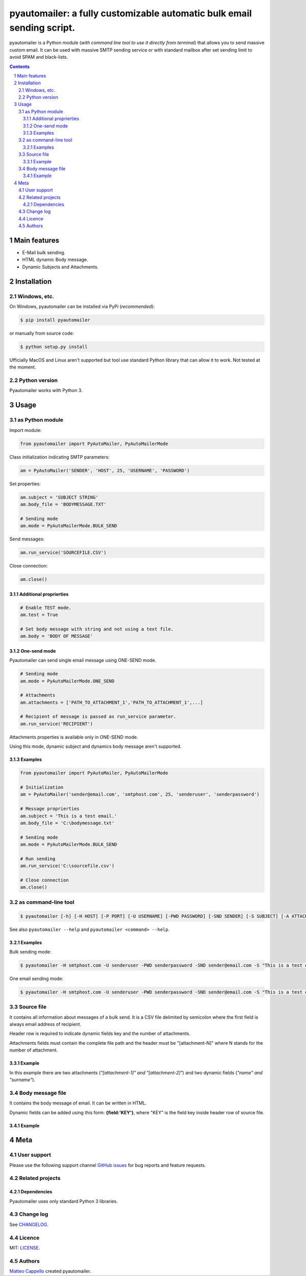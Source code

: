 pyautomailer: a fully customizable automatic bulk email sending script.
#######################################################################

pyautomailer is a Python module (*with command line tool to use it directly from terminal*) that allows you to send massive custom email. 
It can be used with massive SMTP sending service or with standard mailbox after set sending limit to avoid SPAM and black-lists.

.. class:: no-web

	.. image:: https://user-images.githubusercontent.com/39337284/43834368-221cc4f0-9b0e-11e8-842e-79d797080def.png
		:alt: Module example image
		:align: center

.. class:: no-web no-pdf

|pypi|

.. contents::

.. section-numbering::

Main features
=============

* E-Mail bulk sending.
* HTML dynamic Body message.
* Dynamic Subjects and Attachments.

Installation
============

Windows, etc.
-------------

On Windows, pyautomailer can be installed via PyPi (*recommended*):

.. code-block:: bash

	$ pip install pyautomailer

or manually from source code:

.. code-block:: bash

	$ python setup.py install

Ufficially MacOS and Linux aren't supported but tool use standard Python library that can allow it to work. Not tested at the moment.

Python version
--------------

Pyautomailer works with Python 3.

Usage
=====

as Python module
----------------

Import module:

.. code-block:: python

	from pyautomailer import PyAutoMailer, PyAutoMailerMode

Class initialization indicating SMTP parameters:

.. code-block:: python

	am = PyAutoMailer('SENDER', 'HOST', 25, 'USERNAME', 'PASSWORD')

Set properties:

.. code-block:: python

	am.subject = 'SUBJECT STRING'
	am.body_file = 'BODYMESSAGE.TXT'
	
	# Sending mode
	am.mode = PyAutoMailerMode.BULK_SEND
	
Send messages:

.. code-block:: python

	am.run_service('SOURCEFILE.CSV')
	
Close connection:

.. code-block:: python

	am.close()

Additional proprierties
~~~~~~~~~~~~~~~~~~~~~~~
   
.. code-block:: python

	# Enable TEST mode.
	am.test = True
	
	# Set body message with string and not using a text file.
	am.body = 'BODY OF MESSAGE'
	
One-send mode
~~~~~~~~~~~~~

Pyautomailer can send single email message using ONE-SEND mode.

.. code-block:: python

	# Sending mode
	am.mode = PyAutoMailerMode.ONE_SEND
	
	# Attachments
	am.attachments = ['PATH_TO_ATTACHMENT_1','PATH_TO_ATTACHMENT_1',...]
	
	# Recipient of message is passed as run_service parameter.
	am.run_service('RECIPIENT')

Attachments properties is available only in ONE-SEND mode.

Using this mode, dynamic subject and dynamics body message aren't supported.

Examples
~~~~~~~~

.. code-block:: python

	from pyautomailer import PyAutoMailer, PyAutoMailerMode

	# Initialization
	am = PyAutoMailer('sender@email.com', 'smtphost.com', 25, 'senderuser', 'senderpassword')

	# Message proprierties
	am.subject = 'This is a test email.'
	am.body_file = 'C:\bodymessage.txt'
	
	# Sending mode
	am.mode = PyAutoMailerMode.BULK_SEND

	# Run sending
	am.run_service('C:\sourcefile.csv')

	# Close connection
	am.close()

as command-line tool
--------------------

.. code-block:: bash

	$ pyautomailer [-h] [-H HOST] [-P PORT] [-U USERNAME] [-PWD PASSWORD] [-SND SENDER] [-S SUBJECT] [-A ATTACHMENTS] [-BF BODY_FILE | -B BODY] [-t] {bulk-send,bs,one-send,os} ...
	
See also ``pyautomailer --help`` and ``pyautomailer <command> --help``.

Examples
~~~~~~~~

Bulk sending mode:

.. code-block:: bash

	$ pyautomailer -H smtphost.com -U senderuser -PWD senderpassword -SND sender@email.com -S "This is a test email." -BF "C:\bodymessage.txt" bulk-send "C:\sourcefile.csv"

One email sending mode:

.. code-block:: bash

	$ pyautomailer -H smtphost.com -U senderuser -PWD senderpassword -SND sender@email.com -S "This is a test email." -A "C:\attachment_1.jpg,C:\attachments_2.txt" -B "This is body message of email." one-send mariorossi@email.com

Source file
-----------

It contains all information about messages of a bulk send. It is a CSV file delimited by semicolon where the first field is always email address of recipient.

Header row is required to indicate dynamic fields key and the number of attachments.

Attachments fields must contain the complete file path and the header must be "[attachment-N]" where N stands for the number of attachment.

Example
~~~~~~~

.. class:: no-web

	.. image:: https://user-images.githubusercontent.com/39337284/43834664-2c9d7644-9b0f-11e8-97d2-8555a16819b9.PNG
		:alt: Source file

In this example there are two attachments (*"[attachment-1]" and "[attachment-2]"*) and two dynamic fields (*"name" and "surname"*).

Body message file
-----------------

It contains the body message of email. It can be written in HTML.

Dynamic fields can be added using this form: **{field:'KEY'}**, where "KEY" is the field key inside header row of source file.

Example
~~~~~~~

.. class:: no-web

	.. image:: https://user-images.githubusercontent.com/39337284/43835179-3ec436d0-9b11-11e8-8f09-9be39d497d13.PNG
		:alt: Body message file

Meta
====

User support
------------

Please use the following support channel `GitHub issues <https://github.com/matteocappello94/pyautomailer/issues>`_ for bug reports and feature requests.

Related projects
----------------

Dependencies
~~~~~~~~~~~~

Pyautomailer uses only standard Python 3 libraries.

Change log
----------

See `CHANGELOG <https://github.com/matteocappello94/pyautomailer/blob/master/CHANGELOG.rst>`_.

Licence
-------

MIT: `LICENSE <https://github.com/matteocappello94/pyautomailer/blob/master/LICENSE>`_.

Authors
-------

`Matteo Cappello`_ created pyautomailer.

.. _Matteo Cappello: http://matteocappello.com

.. |pypi| image:: https://img.shields.io/badge/PyPI-latest-yellow.svg?longCache=true&style=flat-square
	:target: https://pypi.org/project/pyautomailer/
	:alt: Latest version released on PyPi


